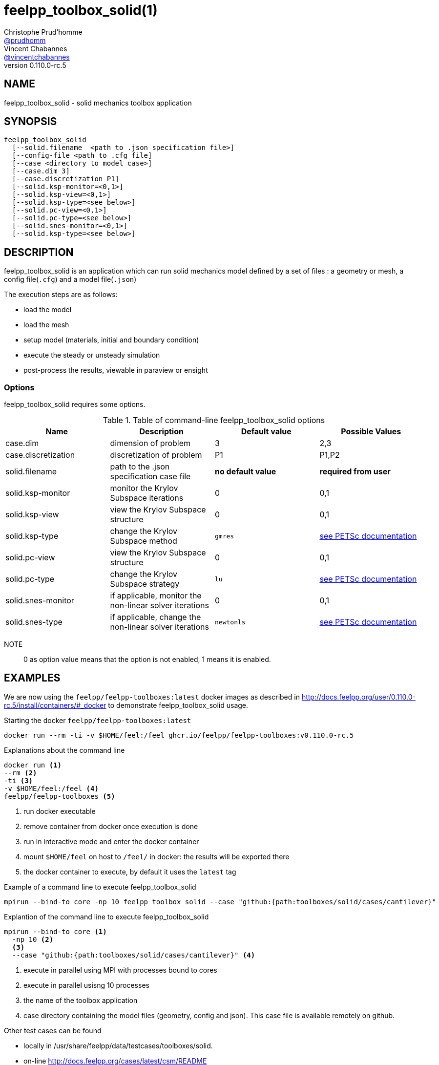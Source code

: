 :feelpp: Feel++
= feelpp_toolbox_solid(1)
Christophe Prud'homme <https://github.com/prudhomm[@prudhomm]>; Vincent Chabannes <https://github.com/vincentchabannes[@vincentchabannes]>
:manmanual: feelpp_toolbox_solid
:man-linkstyle: pass:[blue R < >]
v0.110.0-rc.5: 


== NAME

feelpp_toolbox_solid - solid mechanics toolbox application


== SYNOPSIS

----
feelpp_toolbox_solid 
  [--solid.filename  <path to .json specification file>]
  [--config-file <path to .cfg file]
  [--case <directory to model case>] 
  [--case.dim 3]
  [--case.discretization P1]
  [--solid.ksp-monitor=<0,1>]
  [--solid.ksp-view=<0,1>]
  [--solid.ksp-type=<see below>]
  [--solid.pc-view=<0,1>]
  [--solid.pc-type=<see below>]
  [--solid.snes-monitor=<0,1>]
  [--solid.ksp-type=<see below>]
----

== DESCRIPTION

feelpp_toolbox_solid is an application which can run solid mechanics model defined by a set of files : a geometry or mesh, a config file(`.cfg`) and  a model file(`.json`)

The execution steps are as follows:

* load the model
* load the mesh
* setup model (materials, initial and boundary condition)
* execute the steady or unsteady simulation
* post-process the results, viewable in paraview or ensight 

=== Options

feelpp_toolbox_solid requires some options.

.Table of command-line feelpp_toolbox_solid options
|===
| Name | Description | Default value | Possible Values

| case.dim | dimension of problem  | 3 | 2,3
| case.discretization | discretization of problem  | P1 | P1,P2
| solid.filename | path to the .json specification case file  | *no default value* | *required from user*
| solid.ksp-monitor | monitor the Krylov Subspace iterations  | 0 | 0,1
| solid.ksp-view | view the Krylov Subspace structure  | 0 | 0,1
| solid.ksp-type | change the Krylov Subspace method  | `gmres` | link:https://www.mcs.anl.gov/petsc/documentation/linearsolvertable.html[see PETSc documentation]
| solid.pc-view | view the Krylov Subspace structure  | 0 | 0,1
| solid.pc-type | change the Krylov Subspace strategy  | `lu` | link:https://www.mcs.anl.gov/petsc/documentation/linearsolvertable.html[see PETSc documentation]
| solid.snes-monitor | if applicable, monitor the non-linear solver iterations  | 0 | 0,1
| solid.snes-type | if applicable, change the non-linear solver iterations  | `newtonls` | link:https://www.mcs.anl.gov/petsc/petsc-current/docs/manualpages/SNES/SNESType.html[see PETSc documentation]

|===

NOTE:: 0 as option value means that the option is not enabled, 1 means it is enabled.

== EXAMPLES

We are now using the `feelpp/feelpp-toolboxes:latest` docker images as described in link:http://docs.feelpp.org/user/0.110.0-rc.5/install/containers/#_docker[] to demonstrate feelpp_toolbox_solid usage.

[source,shell]
.Starting the docker `feelpp/feelpp-toolboxes:latest`
----
docker run --rm -ti -v $HOME/feel:/feel ghcr.io/feelpp/feelpp-toolboxes:v0.110.0-rc.5 
----

[source,shell]
.Explanations about the command line
----
docker run <1>
--rm <2>
-ti <3>
-v $HOME/feel:/feel <4>
feelpp/feelpp-toolboxes <5>
----
<1> run docker executable
<2> remove container from docker once execution is done
<3> run in interactive mode and enter the docker container
<4> mount `$HOME/feel` on host to `/feel/` in docker: the results will be exported there
<5> the docker container to execute, by default it uses the `latest` tag


.Example of a command line to execute feelpp_toolbox_solid
----
mpirun --bind-to core -np 10 feelpp_toolbox_solid --case "github:{path:toolboxes/solid/cases/cantilever}"
----

.Explantion of the command line to execute feelpp_toolbox_solid
----
mpirun --bind-to core <1>
  -np 10 <2>
  <3>
  --case "github:{path:toolboxes/solid/cases/cantilever}" <4>
----
<1> execute in parallel using MPI with processes bound to cores
<2> execute in parallel usisng 10 processes
<3> the name of the toolbox application
<4> case directory containing the model files (geometry, config and json). This case file is available remotely on github.

Other test cases can be found

- locally in /usr/share/feelpp/data/testcases/toolboxes/solid.
- on-line http://docs.feelpp.org/cases/latest/csm/README


== RESOURCES

{feelpp} Docs::
http://docs.feelpp.org/toolboxes/latest/

{feelpp} Cases for feelpp_toolbox_solid::
http://docs.feelpp.org/cases/latest/csm/README

{feelpp} Toolbox Docs for feelpp_toolbox_solid::
http://docs.feelpp.org/toolboxes/latest/csm/

== SEE ALSO

{feelpp} Mesh Partitioner::
Mesh partitioner for {feelpp} Toolboxes
http://docs.feelpp.org/user/latest/using/mesh_partitioner/


{feelpp} Remote Tool::
Access remote data(model cases, meshes) on Github and Girder in {feelpp} applications.
http://docs.feelpp.org/user/latest/using/remotedata/


== COPYING

Copyright \(C) 2020 {feelpp} Consortium. +
Free use of this software is granted under the terms of the GPLv3 License.

